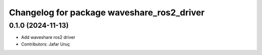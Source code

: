 ^^^^^^^^^^^^^^^^^^^^^^^^^^^^^^^^^^^^^^^^^
Changelog for package waveshare_ros2_driver
^^^^^^^^^^^^^^^^^^^^^^^^^^^^^^^^^^^^^^^^^

0.1.0 (2024-11-13)
------------------
* Add waveshare ros2 driver
* Contributors: Jafar Uruç
